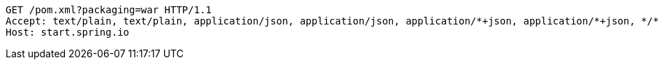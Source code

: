 [source,http,options="nowrap"]
----
GET /pom.xml?packaging=war HTTP/1.1
Accept: text/plain, text/plain, application/json, application/json, application/*+json, application/*+json, */*, */*
Host: start.spring.io

----